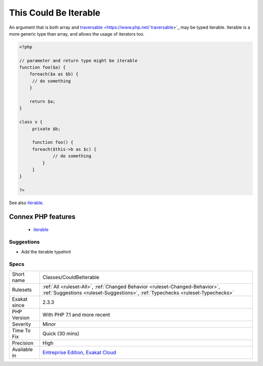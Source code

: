 .. _classes-couldbeiterable:

.. _this-could-be-iterable:

This Could Be Iterable
++++++++++++++++++++++

.. meta::
	:description:
		This Could Be Iterable: An argument that is both array and traversable may be typed iterable.
	:twitter:card: summary_large_image
	:twitter:site: @exakat
	:twitter:title: This Could Be Iterable
	:twitter:description: This Could Be Iterable: An argument that is both array and traversable may be typed iterable
	:twitter:creator: @exakat
	:twitter:image:src: https://www.exakat.io/wp-content/uploads/2020/06/logo-exakat.png
	:og:image: https://www.exakat.io/wp-content/uploads/2020/06/logo-exakat.png
	:og:title: This Could Be Iterable
	:og:type: article
	:og:description: An argument that is both array and traversable may be typed iterable
	:og:url: https://php-tips.readthedocs.io/en/latest/tips/Classes/CouldBeIterable.html
	:og:locale: en
An argument that is both array and `traversable <https://www.php.net/`traversable <https://www.php.net/traversable>`_>`_ may be typed iterable. Iterable is a more generic type than array, and allows the usage of iterators too.

.. code-block:: php
   
   <?php
   
   // parameter and return type might be iterable
   function foo($a) {
       foreach($a as $b) {
       	// do something
       }
       
       return $a;
   }
   
   class x {
   	private $b;
   	
   	function foo() {
       	foreach($this->b as $c) {
       		// do something
   	    }
   	}
   }
   
   ?>

See also `iterable <https://www.php.net/manual/en/language.types.iterable.php>`_.

Connex PHP features
-------------------

  + `iterable <https://php-dictionary.readthedocs.io/en/latest/dictionary/iterable.ini.html>`_


Suggestions
___________

* Add the iterable typehint




Specs
_____

+--------------+----------------------------------------------------------------------------------------------------------------------------------------------------------------+
| Short name   | Classes/CouldBeIterable                                                                                                                                        |
+--------------+----------------------------------------------------------------------------------------------------------------------------------------------------------------+
| Rulesets     | :ref:`All <ruleset-All>`, :ref:`Changed Behavior <ruleset-Changed-Behavior>`, :ref:`Suggestions <ruleset-Suggestions>`, :ref:`Typechecks <ruleset-Typechecks>` |
+--------------+----------------------------------------------------------------------------------------------------------------------------------------------------------------+
| Exakat since | 2.3.3                                                                                                                                                          |
+--------------+----------------------------------------------------------------------------------------------------------------------------------------------------------------+
| PHP Version  | With PHP 7.1 and more recent                                                                                                                                   |
+--------------+----------------------------------------------------------------------------------------------------------------------------------------------------------------+
| Severity     | Minor                                                                                                                                                          |
+--------------+----------------------------------------------------------------------------------------------------------------------------------------------------------------+
| Time To Fix  | Quick (30 mins)                                                                                                                                                |
+--------------+----------------------------------------------------------------------------------------------------------------------------------------------------------------+
| Precision    | High                                                                                                                                                           |
+--------------+----------------------------------------------------------------------------------------------------------------------------------------------------------------+
| Available in | `Entreprise Edition <https://www.exakat.io/entreprise-edition>`_, `Exakat Cloud <https://www.exakat.io/exakat-cloud/>`_                                        |
+--------------+----------------------------------------------------------------------------------------------------------------------------------------------------------------+


